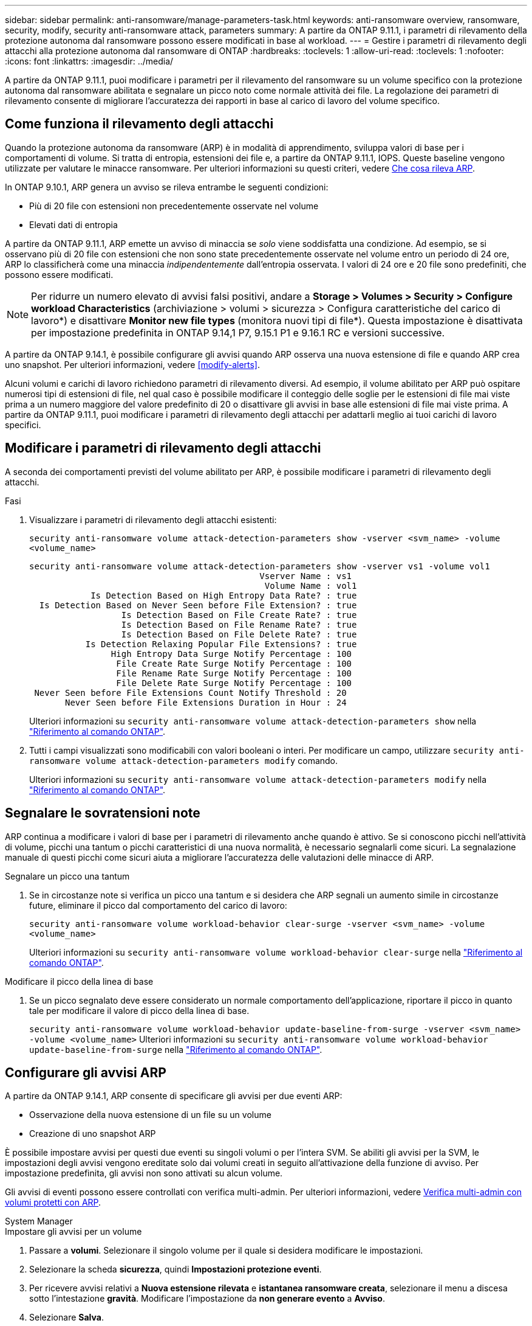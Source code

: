 ---
sidebar: sidebar 
permalink: anti-ransomware/manage-parameters-task.html 
keywords: anti-ransomware overview, ransomware, security, modify, security anti-ransomware attack, parameters 
summary: A partire da ONTAP 9.11.1, i parametri di rilevamento della protezione autonoma dal ransomware possono essere modificati in base al workload. 
---
= Gestire i parametri di rilevamento degli attacchi alla protezione autonoma dal ransomware di ONTAP
:hardbreaks:
:toclevels: 1
:allow-uri-read: 
:toclevels: 1
:nofooter: 
:icons: font
:linkattrs: 
:imagesdir: ../media/


[role="lead"]
A partire da ONTAP 9.11.1, puoi modificare i parametri per il rilevamento del ransomware su un volume specifico con la protezione autonoma dal ransomware abilitata e segnalare un picco noto come normale attività dei file. La regolazione dei parametri di rilevamento consente di migliorare l'accuratezza dei rapporti in base al carico di lavoro del volume specifico.



== Come funziona il rilevamento degli attacchi

Quando la protezione autonoma da ransomware (ARP) è in modalità di apprendimento, sviluppa valori di base per i comportamenti di volume. Si tratta di entropia, estensioni dei file e, a partire da ONTAP 9.11.1, IOPS. Queste baseline vengono utilizzate per valutare le minacce ransomware. Per ulteriori informazioni su questi criteri, vedere xref:index.html#what-arp-detects[Che cosa rileva ARP].

In ONTAP 9.10.1, ARP genera un avviso se rileva entrambe le seguenti condizioni:

* Più di 20 file con estensioni non precedentemente osservate nel volume
* Elevati dati di entropia


A partire da ONTAP 9.11.1, ARP emette un avviso di minaccia se _solo_ viene soddisfatta una condizione. Ad esempio, se si osservano più di 20 file con estensioni che non sono state precedentemente osservate nel volume entro un periodo di 24 ore, ARP lo classificherà come una minaccia _indipendentemente_ dall'entropia osservata. I valori di 24 ore e 20 file sono predefiniti, che possono essere modificati.


NOTE: Per ridurre un numero elevato di avvisi falsi positivi, andare a *Storage > Volumes > Security > Configure workload Characteristics* (archiviazione > volumi > sicurezza > Configura caratteristiche del carico di lavoro*) e disattivare *Monitor new file types* (monitora nuovi tipi di file*). Questa impostazione è disattivata per impostazione predefinita in ONTAP 9.14,1 P7, 9.15.1 P1 e 9.16.1 RC e versioni successive.

A partire da ONTAP 9.14.1, è possibile configurare gli avvisi quando ARP osserva una nuova estensione di file e quando ARP crea uno snapshot. Per ulteriori informazioni, vedere <<modify-alerts>>.

Alcuni volumi e carichi di lavoro richiedono parametri di rilevamento diversi. Ad esempio, il volume abilitato per ARP può ospitare numerosi tipi di estensioni di file, nel qual caso è possibile modificare il conteggio delle soglie per le estensioni di file mai viste prima a un numero maggiore del valore predefinito di 20 o disattivare gli avvisi in base alle estensioni di file mai viste prima. A partire da ONTAP 9.11.1, puoi modificare i parametri di rilevamento degli attacchi per adattarli meglio ai tuoi carichi di lavoro specifici.



== Modificare i parametri di rilevamento degli attacchi

A seconda dei comportamenti previsti del volume abilitato per ARP, è possibile modificare i parametri di rilevamento degli attacchi.

.Fasi
. Visualizzare i parametri di rilevamento degli attacchi esistenti:
+
`security anti-ransomware volume attack-detection-parameters show -vserver <svm_name> -volume <volume_name>`

+
....
security anti-ransomware volume attack-detection-parameters show -vserver vs1 -volume vol1
                                             Vserver Name : vs1
                                              Volume Name : vol1
            Is Detection Based on High Entropy Data Rate? : true
  Is Detection Based on Never Seen before File Extension? : true
                  Is Detection Based on File Create Rate? : true
                  Is Detection Based on File Rename Rate? : true
                  Is Detection Based on File Delete Rate? : true
           Is Detection Relaxing Popular File Extensions? : true
                High Entropy Data Surge Notify Percentage : 100
                 File Create Rate Surge Notify Percentage : 100
                 File Rename Rate Surge Notify Percentage : 100
                 File Delete Rate Surge Notify Percentage : 100
 Never Seen before File Extensions Count Notify Threshold : 20
       Never Seen before File Extensions Duration in Hour : 24
....
+
Ulteriori informazioni su `security anti-ransomware volume attack-detection-parameters show` nella link:https://docs.netapp.com/us-en/ontap-cli/security-anti-ransomware-volume-attack-detection-parameters-show.html["Riferimento al comando ONTAP"^].

. Tutti i campi visualizzati sono modificabili con valori booleani o interi. Per modificare un campo, utilizzare `security anti-ransomware volume attack-detection-parameters modify` comando.
+
Ulteriori informazioni su `security anti-ransomware volume attack-detection-parameters modify` nella link:https://docs.netapp.com/us-en/ontap-cli/security-anti-ransomware-volume-attack-detection-parameters-modify.html["Riferimento al comando ONTAP"^].





== Segnalare le sovratensioni note

ARP continua a modificare i valori di base per i parametri di rilevamento anche quando è attivo. Se si conoscono picchi nell'attività di volume, picchi una tantum o picchi caratteristici di una nuova normalità, è necessario segnalarli come sicuri. La segnalazione manuale di questi picchi come sicuri aiuta a migliorare l'accuratezza delle valutazioni delle minacce di ARP.

.Segnalare un picco una tantum
. Se in circostanze note si verifica un picco una tantum e si desidera che ARP segnali un aumento simile in circostanze future, eliminare il picco dal comportamento del carico di lavoro:
+
`security anti-ransomware volume workload-behavior clear-surge -vserver <svm_name> -volume <volume_name>`

+
Ulteriori informazioni su `security anti-ransomware volume workload-behavior clear-surge` nella link:https://docs.netapp.com/us-en/ontap-cli/security-anti-ransomware-volume-workload-behavior-clear-surge.html["Riferimento al comando ONTAP"^].



.Modificare il picco della linea di base
. Se un picco segnalato deve essere considerato un normale comportamento dell'applicazione, riportare il picco in quanto tale per modificare il valore di picco della linea di base.
+
`security anti-ransomware volume workload-behavior update-baseline-from-surge -vserver <svm_name> -volume <volume_name>` Ulteriori informazioni su `security anti-ransomware volume workload-behavior update-baseline-from-surge` nella link:https://docs.netapp.com/us-en/ontap-cli/security-anti-ransomware-volume-workload-behavior-update-baseline-from-surge.html["Riferimento al comando ONTAP"^].





== Configurare gli avvisi ARP

A partire da ONTAP 9.14.1, ARP consente di specificare gli avvisi per due eventi ARP:

* Osservazione della nuova estensione di un file su un volume
* Creazione di uno snapshot ARP


È possibile impostare avvisi per questi due eventi su singoli volumi o per l'intera SVM. Se abiliti gli avvisi per la SVM, le impostazioni degli avvisi vengono ereditate solo dai volumi creati in seguito all'attivazione della funzione di avviso. Per impostazione predefinita, gli avvisi non sono attivati su alcun volume.

Gli avvisi di eventi possono essere controllati con verifica multi-admin. Per ulteriori informazioni, vedere xref:use-cases-restrictions-concept.html#multi-admin-verification-with-volumes-protected-with-arp[Verifica multi-admin con volumi protetti con ARP].

[role="tabbed-block"]
====
.System Manager
--
.Impostare gli avvisi per un volume
. Passare a **volumi**. Selezionare il singolo volume per il quale si desidera modificare le impostazioni.
. Selezionare la scheda **sicurezza**, quindi **Impostazioni protezione eventi**.
. Per ricevere avvisi relativi a **Nuova estensione rilevata** e **istantanea ransomware creata**, selezionare il menu a discesa sotto l'intestazione **gravità**. Modificare l'impostazione da **non generare evento** a **Avviso**.
. Selezionare **Salva**.


.Impostare gli avvisi per una SVM
. Accedere a **Storage VM** quindi selezionare la SVM per la quale si desidera abilitare le impostazioni.
. Sotto l'intestazione **sicurezza**, individuare la scheda **Anti-ransomware**. Selezionare image:../media/icon_kabob.gif["Icona delle opzioni di menu"] quindi **Modifica gravità evento ransomware**.
. Per ricevere avvisi relativi a **Nuova estensione rilevata** e **istantanea ransomware creata**, selezionare il menu a discesa sotto l'intestazione **gravità**. Modificare l'impostazione da **non generare evento** a **Avviso**.
. Selezionare **Salva**.


--
.CLI
--
.Impostare gli avvisi per un volume
* Per impostare gli avvisi per una nuova estensione file:
+
`security anti-ransomware volume event-log modify -vserver <svm_name> -is-enabled-on-new-file-extension-seen true`

* Per impostare gli avvisi per la creazione di uno snapshot ARP:
+
`security anti-ransomware volume event-log modify -vserver <svm_name> -is-enabled-on-snapshot-copy-creation true`

* Confermare le impostazioni con `anti-ransomware volume event-log show` comando.
+
Ulteriori informazioni su `security anti-ransomware volume event-log show` nella link:https://docs.netapp.com/us-en/ontap-cli/security-anti-ransomware-volume-event-log-show.html["Riferimento al comando ONTAP"^].



.Impostare gli avvisi per una SVM
* Per impostare gli avvisi per una nuova estensione file:
+
`security anti-ransomware vserver event-log modify -vserver <svm_name> -is-enabled-on-new-file-extension-seen true`

* Per impostare gli avvisi per la creazione di uno snapshot ARP:
+
`security anti-ransomware vserver event-log modify -vserver <svm_name> -is-enabled-on-snapshot-copy-creation true`

+
Ulteriori informazioni su `security anti-ransomware vserver event-log modify` nella link:https://docs.netapp.com/us-en/ontap-cli/security-anti-ransomware-vserver-event-log-modify.html["Riferimento al comando ONTAP"^].

* Confermare le impostazioni con `security anti-ransomware vserver event-log show` comando.
+
Ulteriori informazioni su `security anti-ransomware vserver event-log show` nella link:https://docs.netapp.com/us-en/ontap-cli/security-anti-ransomware-vserver-event-log-show.html["Riferimento al comando ONTAP"^].



--
====
.Informazioni correlate
* link:https://kb.netapp.com/onprem/ontap/da/NAS/Understanding_Autonomous_Ransomware_Protection_attacks_and_the_Autonomous_Ransomware_Protection_snapshot["Comprendere gli attacchi di protezione autonoma da ransomware e lo snapshot di protezione autonoma da ransomware"^].
* link:https://docs.netapp.com/us-en/ontap-cli/["Riferimento al comando ONTAP"^]

